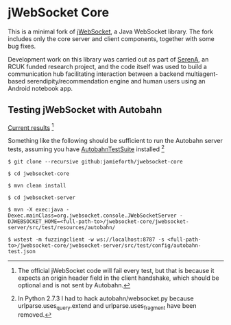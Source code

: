 * jWebSocket Core

This is a minimal fork of [[http://jwebsocket.org/][jWebSocket]], a Java WebSocket library. The
fork includes only the core server and client components, together
with some bug fixes.

Development work on this library was carried out as part of [[http://www.serena.ac.uk/][SerenA]], an
RCUK funded research project, and the code itself was used to build a
communication hub facilitating interaction between a backend
multiagent-based serendipity/recommendation engine and human users
using an Android notebook app.

** Testing jWebSocket with Autobahn

[[http://www.doc.gold.ac.uk/~map01jf/reports/servers/][Current results]] [1]

Something like the following should be sufficient to run the Autobahn
server tests, assuming you have [[http://autobahn.ws/testsuite][AutobahnTestSuite]] installed [2]

#+BEGIN_EXAMPLE
$ git clone --recursive github:jamieforth/jwebsocket-core

$ cd jwebsocket-core

$ mvn clean install

$ cd jwebsocket-server

$ mvn -X exec:java -Dexec.mainClass=org.jwebsocket.console.JWebSocketServer -DJWEBSOCKET_HOME=<full-path-to>/jwebsocket-core/jwebsocket-server/src/test/resources/autobahn/

$ wstest -m fuzzingclient -w ws://localhost:8787 -s <full-path-to>/jwebsocket-core/jwebsocket-server/src/test/config/autobahn-test.json
#+END_EXAMPLE

[1] The official jWebSocket code will fail every test, but that is
because it expects an origin header field in the client handshake,
which should be optional and is not sent by Autobahn.

[2] In Python 2.7.3 I had to hack autobahn/websocket.py because
urlparse.uses_query.extend and urlparse.uses_fragment have been
removed.
